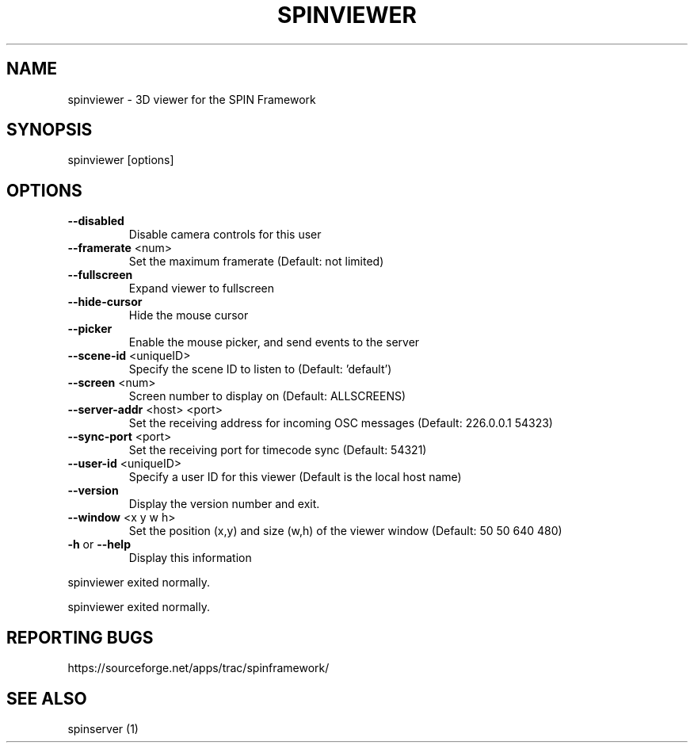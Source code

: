 .\" DO NOT MODIFY THIS FILE!  It was generated by help2man 1.37.1.
.TH SPINVIEWER "1" "July 2010" "spinviewer 0.3.2" "User Commands"
.SH NAME
spinviewer \- 3D viewer for the SPIN Framework
.SH SYNOPSIS
spinviewer [options]
.SH OPTIONS
.TP
\fB\-\-disabled\fR
Disable camera controls for this user
.TP
\fB\-\-framerate\fR <num>
Set the maximum framerate (Default: not limited)
.TP
\fB\-\-fullscreen\fR
Expand viewer to fullscreen
.TP
\fB\-\-hide\-cursor\fR
Hide the mouse cursor
.TP
\fB\-\-picker\fR
Enable the mouse picker, and send events to the
server
.TP
\fB\-\-scene\-id\fR <uniqueID>
Specify the scene ID to listen to (Default:
\&'default')
.TP
\fB\-\-screen\fR <num>
Screen number to display on (Default: ALLSCREENS)
.TP
\fB\-\-server\-addr\fR <host> <port>
Set the receiving address for incoming OSC
messages (Default: 226.0.0.1 54323)
.TP
\fB\-\-sync\-port\fR <port>
Set the receiving port for timecode sync
(Default: 54321)
.TP
\fB\-\-user\-id\fR <uniqueID>
Specify a user ID for this viewer (Default is the
local host name)
.TP
\fB\-\-version\fR
Display the version number and exit.
.TP
\fB\-\-window\fR <x y w h>
Set the position (x,y) and size (w,h) of the
viewer window (Default: 50 50 640 480)
.TP
\fB\-h\fR or \fB\-\-help\fR
Display this information
.PP
spinviewer exited normally.
.PP
spinviewer exited normally.
.SH "REPORTING BUGS"
https://sourceforge.net/apps/trac/spinframework/
.SH "SEE ALSO"
spinserver (1)
